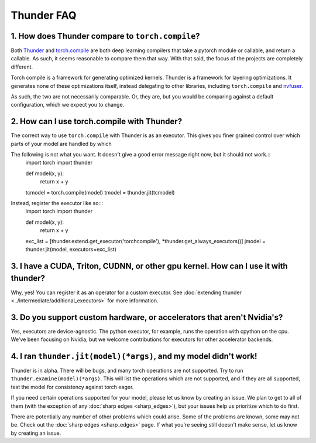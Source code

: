 Thunder FAQ
################

=================================================
1. How does Thunder compare to ``torch.compile``?
=================================================

Both `Thunder <https://github.com/Lightning-AI/lightning-thunder>`_ and `torch.compile <https://pytorch.org/docs/stable/torch.compiler.html#torch-compiler-overview>`_ are both deep learning compilers that take a pytorch module or callable, and return a callable. As such, it seems reasonable to compare them that way. With that said, the focus of the projects are completely different.

Torch compile is a framework for generating optimized kernels. Thunder is a framework for layering optimizations. It generates none of these optimizations itself, instead delegating to other libraries, including ``torch.compile`` and `nvfuser <https://github.com/NVIDIA/Fuser>`_.

As such, the two are not necessarily comparable. Or, they are, but you would be comparing against a default configuration, which we expect you to change.



============================================
2. How can I use torch.compile with Thunder?
============================================

The correct way to use ``torch.compile`` with Thunder is as an executor. This gives you finer grained control over which parts of your model are handled by which

The following is not what you want. It doesn't give a good error message right now, but it should not work.::
    import torch
    import thunder
    
    def model(x, y):
        return x + y

    tcmodel = torch.compile(model)
    tmodel = thunder.jit(tcmodel)

Instead, register the executor like so:::
    import torch
    import thunder

    def model(x, y):
        return x + y

    exc_list = [thunder.extend.get_executor('torchcompile'), \*thunder.get_always_executors()]
    jmodel = thunder.jit(model, executors=exc_list)


====================================================================================
3. I have a CUDA, Triton, CUDNN, or other gpu kernel. How can I use it with thunder?
====================================================================================

Why, yes! You can register it as an operator for a custom executor. See :doc:`extending thunder <../intermediate/additional_executors>` for more information.


========================================================================
3. Do you support custom hardware, or accelerators that aren't Nvidia's?
========================================================================

Yes, executors are device-agnostic. The python executor, for example, runs the operation with cpython on the cpu. We've been focusing on Nvidia, but we welcome contributions for executors for other accelerator backends.


=================================================================
4. I ran ``thunder.jit(model)(*args)``, and my model didn't work! 
=================================================================

Thunder is in alpha. There will be bugs, and many torch operations are not supported. Try to run ``thunder.examine(model)(*args)``. This will list the operations which are not supported, and if they are all supported, test the model for consistency against torch eager.

If you need certain operations supported for your model, please let us know by creating an issue. We plan to get to all of them (with the exception of any :doc:`sharp edges <sharp_edges>`), but your issues help us prioritize which to do first.

There are potentially any number of other problems which could arise. Some of the problems are known, some may not be. Check out the :doc:`sharp edges <sharp_edges>` page. If what you're seeing still doesn't make sense, let us know by creating an issue.



